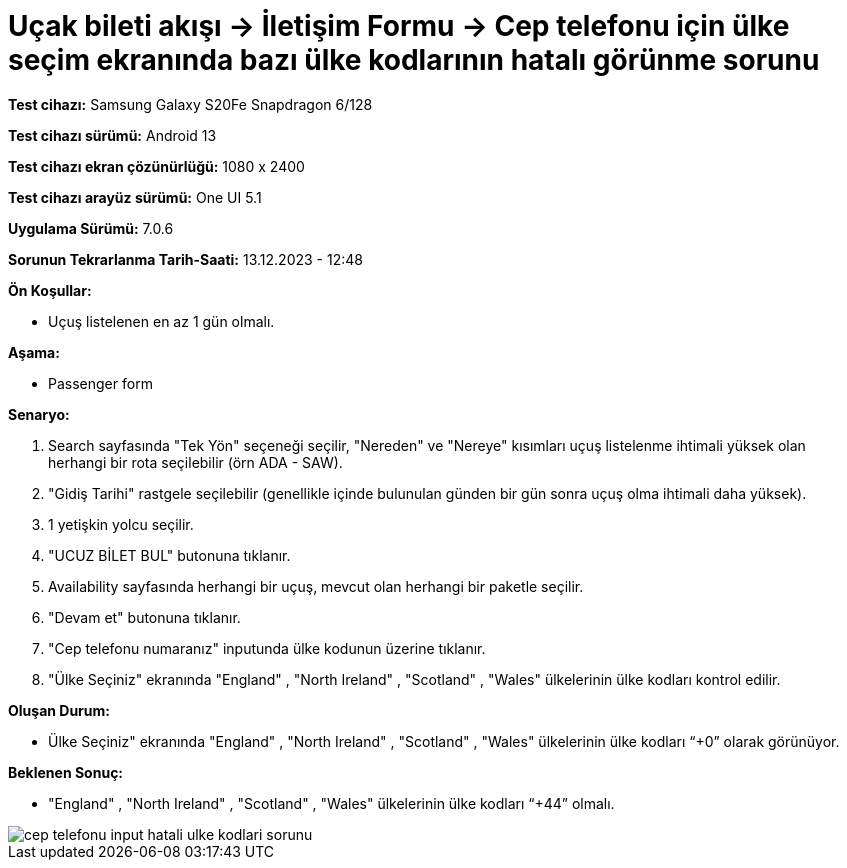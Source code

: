 :imagesdir: images

=  Uçak bileti akışı -> İletişim Formu -> Cep telefonu için ülke seçim ekranında bazı ülke kodlarının hatalı görünme sorunu

*Test cihazı:* Samsung Galaxy S20Fe Snapdragon 6/128

*Test cihazı sürümü:* Android 13

*Test cihazı ekran çözünürlüğü:* 1080 x 2400

*Test cihazı arayüz sürümü:* One UI 5.1

*Uygulama Sürümü:* 7.0.6

*Sorunun Tekrarlanma Tarih-Saati:* 13.12.2023 - 12:48

**Ön Koşullar:**

- Uçuş listelenen en az 1 gün olmalı.

**Aşama:**

- Passenger form

**Senaryo:**

. Search sayfasında "Tek Yön" seçeneği seçilir, "Nereden" ve "Nereye" kısımları uçuş listelenme ihtimali yüksek olan herhangi bir rota seçilebilir (örn ADA - SAW).
. "Gidiş Tarihi" rastgele seçilebilir (genellikle içinde bulunulan günden bir gün sonra uçuş olma ihtimali daha yüksek).
. 1 yetişkin yolcu seçilir.
. "UCUZ BİLET BUL" butonuna tıklanır.
. Availability sayfasında herhangi bir uçuş, mevcut olan herhangi bir paketle seçilir.
. "Devam et" butonuna tıklanır.
. "Cep telefonu numaranız" inputunda ülke kodunun üzerine tıklanır.
. "Ülke Seçiniz" ekranında "England" , "North Ireland" , "Scotland" , "Wales" ülkelerinin ülke kodları kontrol edilir.

**Oluşan Durum:**

- Ülke Seçiniz" ekranında "England" , "North Ireland" , "Scotland" , "Wales" ülkelerinin ülke kodları “+0” olarak görünüyor.

**Beklenen Sonuç:**

- "England" , "North Ireland" , "Scotland" , "Wales" ülkelerinin ülke kodları “+44” olmalı.

image::cep-telefonu-input-hatali-ulke-kodlari-sorunu.png[]
